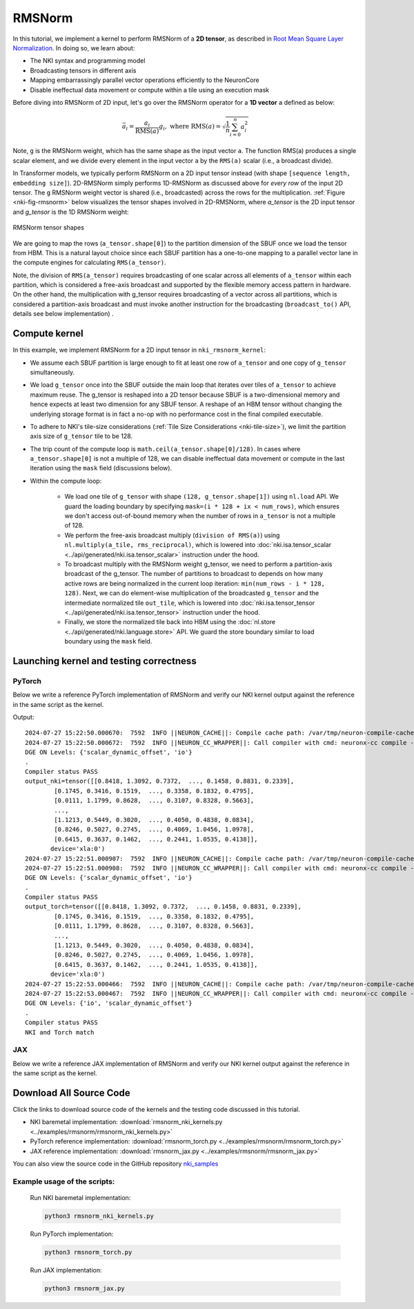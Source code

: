RMSNorm
=============

In this tutorial, we implement a kernel to perform RMSNorm of a **2D tensor**,
as described in `Root Mean Square Layer Normalization <https://arxiv.org/pdf/1910.07467v1.pdf>`__.
In doing so, we learn about:

- The NKI syntax and programming model
- Broadcasting tensors in different axis
- Mapping embarrassingly parallel vector operations efficiently to the NeuronCore
- Disable ineffectual data movement or compute within a tile using an execution mask

Before diving into RMSNorm of 2D input, let's go over the RMSNorm operator for a
**1D vector** ``a`` defined as below:

.. math::
    \bar{a_i} = \frac{a_i}{\text{RMS}(a)}g_i,\text{ where RMS}(a) = \sqrt{\frac{1}{n}\sum_{i=0}^n{a_i^2}}


Note, ``g`` is the RMSNorm weight, which has the same shape as the input vector ``a``.
The function RMS(a) produces a single scalar element, and we divide every element
in the input vector ``a`` by the ``RMS(a)`` scalar (i.e., a broadcast divide).

In Transformer models, we typically perform RMSNorm on a 2D input tensor instead
(with shape ``[sequence length, embedding size]``). 2D-RMSNorm simply performs 1D-RMSNorm
as discussed above for *every row* of the input 2D tensor. The ``g`` RMSNorm weight vector
is shared (i.e., broadcasted) across the rows for the multiplication.
:ref:`Figure <nki-fig-rmsnorm>` below visualizes
the tensor shapes involved in 2D-RMSNorm, where `a_tensor` is the 2D input tensor and
`g_tensor` is the 1D RMSNorm weight:

.. _nki-fig-rmsnorm:

.. figure:: ../img/rmsnorm-tensor.png
   :align: center

   RMSNorm tensor shapes


We are going to map the rows (``a_tensor.shape[0]``) to the partition dimension of the SBUF
once we load the tensor from HBM. This is a natural layout choice since each SBUF partition
has a one-to-one mapping to a parallel vector lane in the compute engines for calculating
``RMS(a_tensor)``.

Note, the division of ``RMS(a_tensor)`` requires broadcasting of one scalar across all elements
of ``a_tensor`` within each partition, which is considered a free-axis broadcast and supported
by the flexible memory access pattern in hardware. On the other hand, the multiplication
with g_tensor requires broadcasting of a vector across all partitions, which is considered
a partition-axis broadcast and must invoke another instruction for the broadcasting
(``broadcast_to()`` API, details see below implementation) .

Compute kernel
--------------

.. nki_example:: ../examples/rmsnorm/rmsnorm_nki_kernels.py
   :language: python
   :linenos:
   :marker: NKI_EXAMPLE_42

In this example, we implement RMSNorm for a 2D input tensor in ``nki_rmsnorm_kernel``:

* We assume each SBUF partition is large enough to fit at least one row of ``a_tensor``
  and one copy of ``g_tensor`` simultaneously.
* We load ``g_tensor`` once into the SBUF outside the main loop that iterates over tiles of
  ``a_tensor`` to achieve maximum reuse. The g_tensor is reshaped into a 2D tensor because
  SBUF is a two-dimensional memory and hence expects at least two dimension for any SBUF tensor.
  A reshape of an HBM tensor without changing the underlying storage format is in fact a
  no-op with no performance cost in the final compiled executable.
* To adhere to NKI's tile-size considerations (:ref:`Tile Size Considerations <nki-tile-size>`),
  we limit the partition axis size of ``g_tensor`` tile to be 128.
* The trip count of the compute loop is ``math.ceil(a_tensor.shape[0]/128)``.
  In cases where ``a_tensor.shape[0]`` is not a multiple of 128, we can disable
  ineffectual data movement or compute in the last iteration using the ``mask`` field
  (discussions below).
* Within the compute loop:

    * We load one tile of ``g_tensor`` with shape ``(128, g_tensor.shape[1])``
      using ``nl.load`` API. We guard the loading boundary by specifying
      ``mask=(i * 128 + ix < num_rows)``, which ensures we don't access out-of-bound
      memory when the number of rows in ``a_tensor`` is not a multiple of 128.
    * We perform the free-axis broadcast multiply (``division of RMS(a)``) using
      ``nl.multiply(a_tile, rms_reciprocal)``, which is lowered into
      :doc:`nki.isa.tensor_scalar <../api/generated/nki.isa.tensor_scalar>`
      instruction under the hood.
    * To broadcast multiply with the RMSNorm weight g_tensor, we need to
      perform a partition-axis broadcast of the g_tensor. The number of partitions
      to broadcast to depends on how many active rows are being normalized in the
      current loop iteration: ``min(num_rows - i * 128, 128)``. Next, we can do
      element-wise multiplication of the broadcasted ``g_tensor`` and the intermediate
      normalized tile ``out_tile``, which is lowered into
      :doc:`nki.isa.tensor_tensor <../api/generated/nki.isa.tensor_tensor>`
      instruction under the hood.
    * Finally, we store the normalized tile back into HBM using the
      :doc:`nl.store <../api/generated/nki.language.store>` API.
      We guard the store boundary similar to load boundary using the ``mask`` field.

Launching kernel and testing correctness
----------------------------------------

PyTorch
^^^^^^^^^^^^^^^^^^^^^^^^^^^^^^^^^^^^^^^^

Below we write a reference PyTorch implementation of RMSNorm and verify our
NKI kernel output against the reference in the same script as the kernel.

.. nki_example:: ../examples/rmsnorm/rmsnorm_torch.py
   :language: python
   :linenos:
   :marker: NKI_EXAMPLE_43

Output:
  
::

    2024-07-27 15:22:50.000670:  7592  INFO ||NEURON_CACHE||: Compile cache path: /var/tmp/neuron-compile-cache
    2024-07-27 15:22:50.000672:  7592  INFO ||NEURON_CC_WRAPPER||: Call compiler with cmd: neuronx-cc compile --target=trn1 --framework=XLA /tmp/ubuntu/neuroncc_compile_workdir/54c8e689-108c-433e-832a-f9282acdf114/model.MODULE_7170924315921358669+d41d8cd9.hlo_module.pb --output /tmp/ubuntu/neuroncc_compile_workdir/54c8e689-108c-433e-832a-f9282acdf114/model.MODULE_7170924315921358669+d41d8cd9.neff --verbose=35
    DGE ON Levels: {'scalar_dynamic_offset', 'io'}
    .
    Compiler status PASS
    output_nki=tensor([[0.8418, 1.3092, 0.7372,  ..., 0.1458, 0.8831, 0.2339],
            [0.1745, 0.3416, 0.1519,  ..., 0.3358, 0.1832, 0.4795],
            [0.0111, 1.1799, 0.8628,  ..., 0.3107, 0.8328, 0.5663],
            ...,
            [1.1213, 0.5449, 0.3020,  ..., 0.4050, 0.4838, 0.0834],
            [0.8246, 0.5027, 0.2745,  ..., 0.4069, 1.0456, 1.0978],
            [0.6415, 0.3637, 0.1462,  ..., 0.2441, 1.0535, 0.4138]],
           device='xla:0')
    2024-07-27 15:22:51.000907:  7592  INFO ||NEURON_CACHE||: Compile cache path: /var/tmp/neuron-compile-cache
    2024-07-27 15:22:51.000908:  7592  INFO ||NEURON_CC_WRAPPER||: Call compiler with cmd: neuronx-cc compile --target=trn1 --framework=XLA /tmp/ubuntu/neuroncc_compile_workdir/6d2046fc-c02d-4d3d-8746-50399ad50832/model.MODULE_18272098496972694952+d41d8cd9.hlo_module.pb --output /tmp/ubuntu/neuroncc_compile_workdir/6d2046fc-c02d-4d3d-8746-50399ad50832/model.MODULE_18272098496972694952+d41d8cd9.neff --verbose=35
    DGE ON Levels: {'scalar_dynamic_offset', 'io'}
    .
    Compiler status PASS
    output_torch=tensor([[0.8418, 1.3092, 0.7372,  ..., 0.1458, 0.8831, 0.2339],
            [0.1745, 0.3416, 0.1519,  ..., 0.3358, 0.1832, 0.4795],
            [0.0111, 1.1799, 0.8628,  ..., 0.3107, 0.8328, 0.5663],
            ...,
            [1.1213, 0.5449, 0.3020,  ..., 0.4050, 0.4838, 0.0834],
            [0.8246, 0.5027, 0.2745,  ..., 0.4069, 1.0456, 1.0978],
            [0.6415, 0.3637, 0.1462,  ..., 0.2441, 1.0535, 0.4138]],
           device='xla:0')
    2024-07-27 15:22:53.000466:  7592  INFO ||NEURON_CACHE||: Compile cache path: /var/tmp/neuron-compile-cache
    2024-07-27 15:22:53.000467:  7592  INFO ||NEURON_CC_WRAPPER||: Call compiler with cmd: neuronx-cc compile --target=trn1 --framework=XLA /tmp/ubuntu/neuroncc_compile_workdir/32c983cd-2c40-4723-8342-d4422107708c/model.MODULE_968738949480579147+d41d8cd9.hlo_module.pb --output /tmp/ubuntu/neuroncc_compile_workdir/32c983cd-2c40-4723-8342-d4422107708c/model.MODULE_968738949480579147+d41d8cd9.neff --verbose=35
    DGE ON Levels: {'io', 'scalar_dynamic_offset'}
    .
    Compiler status PASS
    NKI and Torch match

JAX
^^^

Below we write a reference JAX implementation of RMSNorm and verify our
NKI kernel output against the reference in the same script as the kernel.

.. nki_example:: ../examples/rmsnorm/rmsnorm_jax.py
   :language: python
   :linenos:
   :marker: NKI_EXAMPLE_44


Download All Source Code
--------------------------

Click the links to download source code of the kernels and the testing code
discussed in this tutorial.

* NKI baremetal implementation: :download:`rmsnorm_nki_kernels.py <../examples/rmsnorm/rmsnorm_nki_kernels.py>`
* PyTorch reference implementation: :download:`rmsnorm_torch.py <../examples/rmsnorm/rmsnorm_torch.py>`
* JAX reference implementation: :download:`rmsnorm_jax.py <../examples/rmsnorm/rmsnorm_jax.py>`

You can also view the source code in the GitHub repository `nki_samples <https://github.com/aws-neuron/nki-samples/blob/main/src/tutorials/rmsnorm/>`_

Example usage of the scripts:
^^^^^^^^^^^^^^^^^^^^^^^^^^^^^^^^^^^^^^
  
 Run NKI baremetal implementation:

 .. code-block::

    python3 rmsnorm_nki_kernels.py

 Run PyTorch implementation:
  
 .. code-block::
  
    python3 rmsnorm_torch.py
  
 Run JAX implementation:
  
 .. code-block::
  
    python3 rmsnorm_jax.py
  
